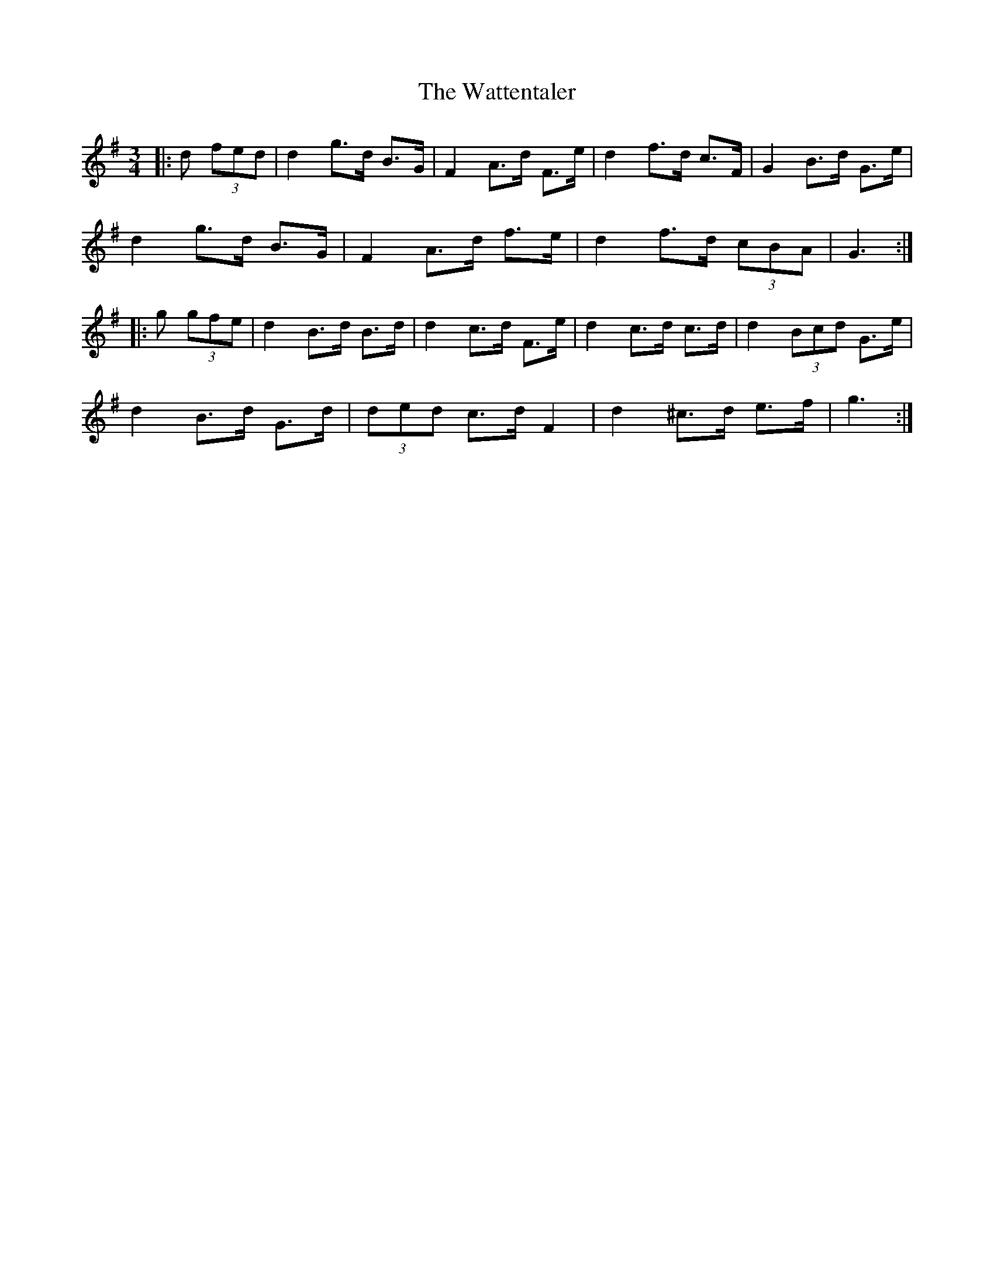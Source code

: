 X: 42193
T: Wattentaler, The
R: mazurka
M: 3/4
K: Gmajor
|:d (3fed|d2 g>d B>G|F2 A>d F>e|d2 f>d c>F|G2 B>d G>e|
d2 g>d B>G|F2 A>d f>e|d2 f>d (3cBA|G3:|
|:g (3gfe|d2 B>d B>d|d2 c>d F>e|d2 c>d c>d|d2 (3Bcd G>e|
d2 B>d G>d|(3ded c>d F2|d2 ^c>d e>f|g3:|

